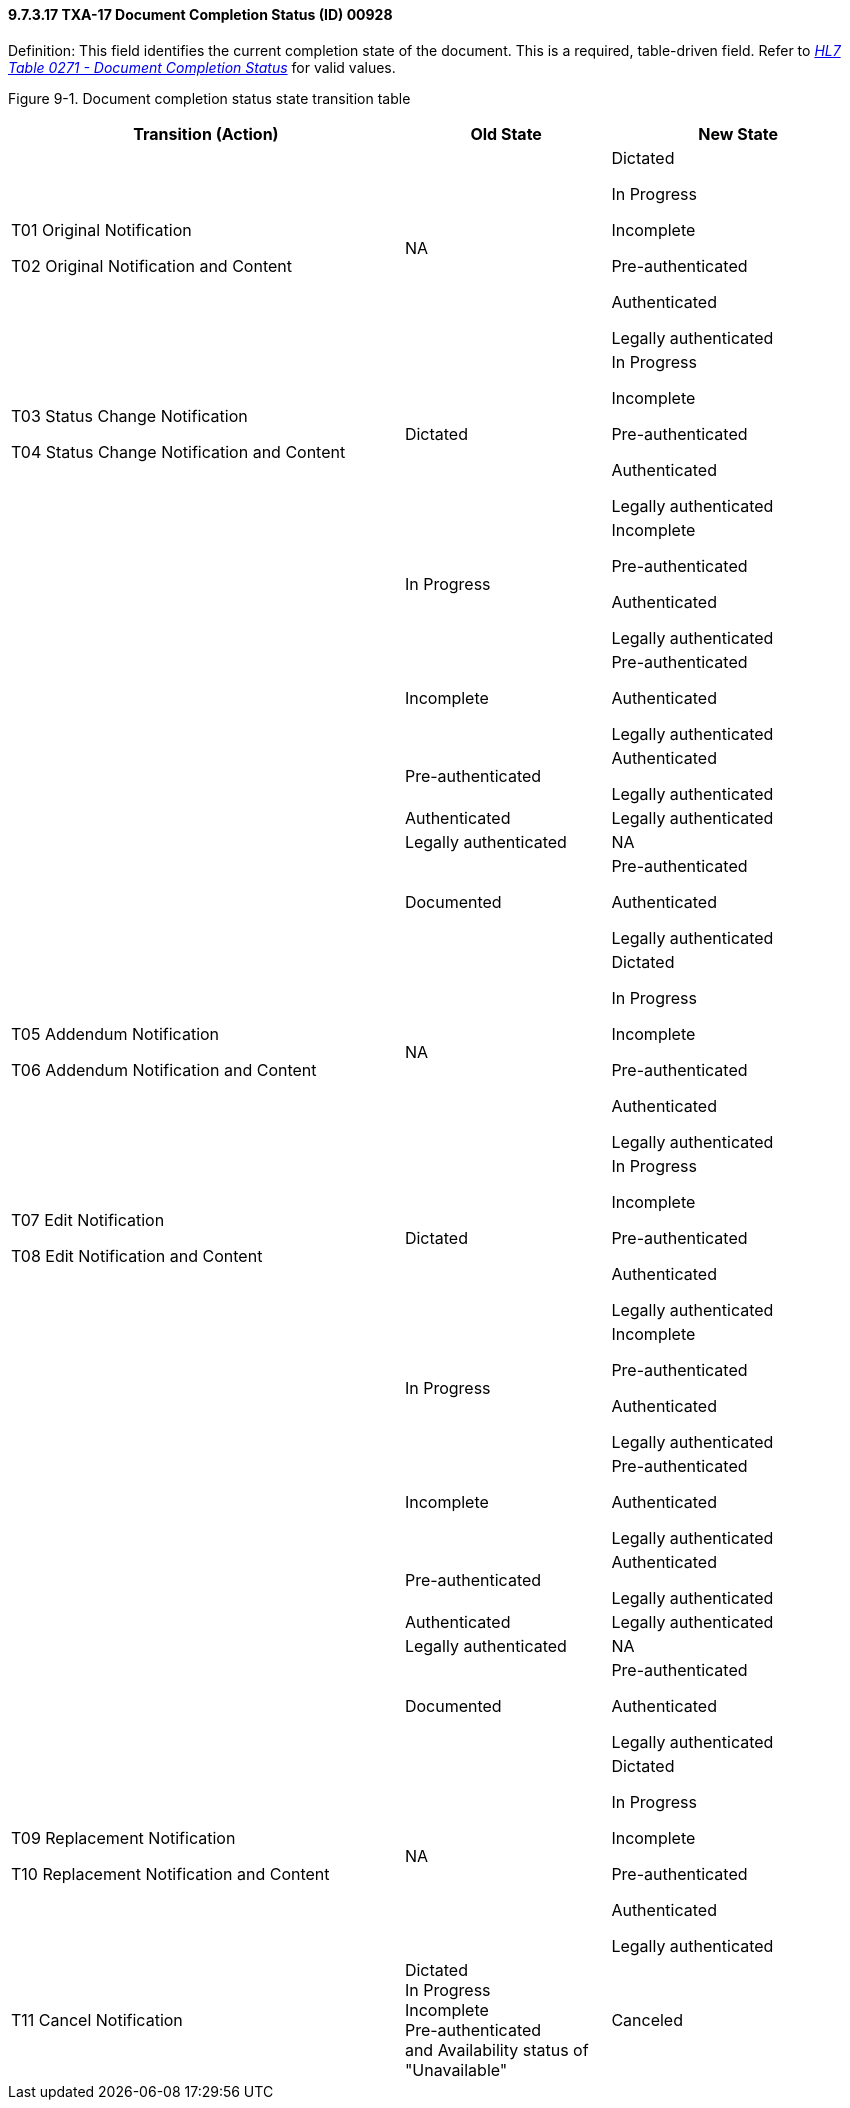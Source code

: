 ==== 9.7.3.17 TXA-17 Document Completion Status (ID) 00928

Definition: This field identifies the current completion state of the document. This is a required, table-driven field. Refer to file:///E:\V2\v2.9%20final%20Nov%20from%20Frank\V29_CH02C_Tables.docx#HL70271[_HL7 Table 0271 - Document Completion Status_] for valid values.

Figure 9-1. Document completion status state transition table

[width="100%",cols="46%,24%,30%",options="header",]
|===
|Transition (Action) |Old State |New State
a|
T01 Original Notification

T02 Original Notification and Content

|NA a|
Dictated

In Progress

Incomplete

Pre-authenticated

Authenticated

Legally authenticated

a|
T03 Status Change Notification

T04 Status Change Notification and Content

|Dictated a|
In Progress

Incomplete

Pre-authenticated

Authenticated

Legally authenticated

| |In Progress a|
Incomplete

Pre-authenticated

Authenticated

Legally authenticated

| |Incomplete a|
Pre-authenticated

Authenticated

Legally authenticated

| |Pre-authenticated a|
Authenticated

Legally authenticated

| |Authenticated |Legally authenticated
| |Legally authenticated |NA
| |Documented a|
Pre-authenticated

Authenticated

Legally authenticated

a|
T05 Addendum Notification

T06 Addendum Notification and Content

|NA a|
Dictated

In Progress

Incomplete

Pre-authenticated

Authenticated

Legally authenticated

a|
T07 Edit Notification

T08 Edit Notification and Content

|Dictated a|
In Progress

Incomplete

Pre-authenticated

Authenticated

Legally authenticated

| |In Progress a|
Incomplete

Pre-authenticated

Authenticated

Legally authenticated

| |Incomplete a|
Pre-authenticated

Authenticated

Legally authenticated

| |Pre-authenticated a|
Authenticated

Legally authenticated

| |Authenticated |Legally authenticated
| |Legally authenticated |NA
| |Documented a|
Pre-authenticated

Authenticated

Legally authenticated

a|
T09 Replacement Notification

T10 Replacement Notification and Content

|NA a|
Dictated

In Progress

Incomplete

Pre-authenticated

Authenticated

Legally authenticated

|T11 Cancel Notification |Dictated +
In Progress +
Incomplete +
Pre-authenticated +
and Availability status of "Unavailable" |Canceled
|===

